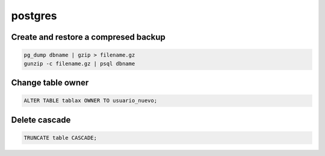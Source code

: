 ########
postgres
########

Create and restore a compresed backup
=====================================

.. code-block:: bash

    pg_dump dbname | gzip > filename.gz
    gunzip -c filename.gz | psql dbname


Change table owner
==================

.. code-block:: bash

    ALTER TABLE tablax OWNER TO usuario_nuevo;

Delete cascade
==============

.. code-block:: bash
    
    TRUNCATE table CASCADE;


